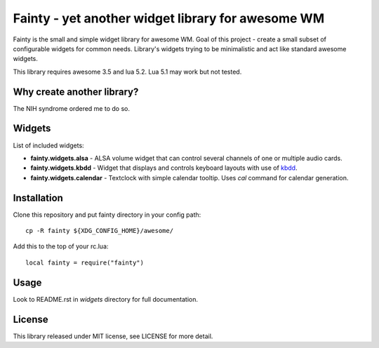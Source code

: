 ====================================================
 Fainty - yet another widget library for awesome WM
====================================================

Fainty is the small and simple widget library for awesome WM. Goal of
this project - create a small subset of configurable widgets for
common needs. Library's widgets trying to be minimalistic and act like
standard awesome widgets.

This library requires awesome 3.5 and lua 5.2. Lua 5.1 may work but
not tested.

Why create another library?
===========================

The NIH syndrome ordered me to do so.

Widgets
=======

List of included widgets:

* **fainty.widgets.alsa** - ALSA volume widget that can control several
  channels of one or multiple audio cards.
* **fainty.widgets.kbdd** - Widget that displays and controls keyboard
  layouts with use of `kbdd <https://github.com/qnikst/kbdd/>`_.
* **fainty.widgets.calendar** - Textclock with simple calendar
  tooltip. Uses *cal* command for calendar generation.

Installation
============

Clone this repository and put fainty directory in your config path::

 cp -R fainty ${XDG_CONFIG_HOME}/awesome/

Add this to the top of your rc.lua::

 local fainty = require("fainty")

Usage
=====

Look to README.rst in *widgets* directory for full documentation.

License
=======

This library released under MIT license, see LICENSE for more detail.

